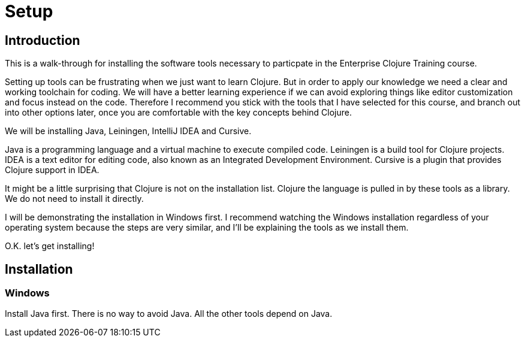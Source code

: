 = Setup

== Introduction

This is a walk-through for installing the software tools necessary to particpate in the Enterprise Clojure Training course.

Setting up tools can be frustrating when we just want to learn Clojure.
But in order to apply our knowledge we need a clear and working toolchain for coding.
We will have a better learning experience if we can avoid exploring things like editor customization and focus instead on the code.
Therefore I recommend you stick with the tools that I have selected for this course, and branch out into other options later, once you are comfortable with the key concepts behind Clojure.

We will be installing Java, Leiningen, IntelliJ IDEA and Cursive.

Java is a programming language and a virtual machine to execute compiled code.
Leiningen is a build tool for Clojure projects.
IDEA is a text editor for editing code, also known as an Integrated Development Environment.
Cursive is a plugin that provides Clojure support in IDEA.

It might be a little surprising that Clojure is not on the installation list.
Clojure the language is pulled in by these tools as a library.
We do not need to install it directly.

I will be demonstrating the installation in Windows first.
I recommend watching the Windows installation regardless of your operating system because the steps are very similar, and I'll be explaining the tools as we install them.

O.K. let's get installing!


== Installation

=== Windows

Install Java first.
There is no way to avoid Java.
All the other tools depend on Java.


